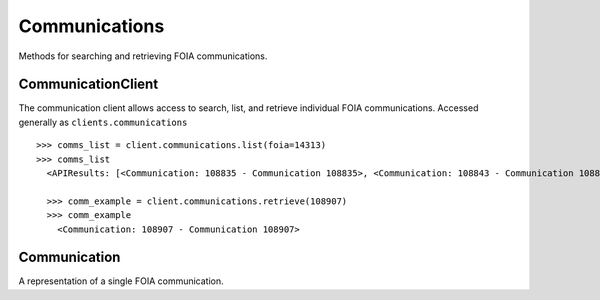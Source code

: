 Communications
===========

Methods for searching and retrieving FOIA communications. 

CommunicationClient
----------------
.. class:: documentcloud.communications.CommunicationClient

  The communication client allows access to search, list, and retrieve individual FOIA communications. Accessed generally as ``clients.communications`` 
  ::
    >>> comms_list = client.communications.list(foia=14313)
    >>> comms_list
      <APIResults: [<Communication: 108835 - Communication 108835>, <Communication: 108843 - Communication 108843>, <Communication: 108907 - Communication 108907>, <Communication: 108966 - Communication 108966>, <Communication: 111795 - Communication 111795>, <Communication: 116217 - Communication 116217>, <Communication: 117300 - Communication 117300>, <Communication: 125824 - Communication 125824>, <Communication: 126598 - Communication 126598>, <Communication: 132173 - Communication 132173>, <Communication: 132516 - Communication 132516>, <Communication: 137925 - Communication 137925>, <Communication: 138088 - Communication 138088>, <Communication: 145537 - Communication 145537>, <Communication: 152476 - Communication 152476>, <Communication: 152664 - Communication 152664>, <Communication: 160437 - Communication 160437>, <Communication: 160672 - Communication 160672>, <Communication: 168785 - Communication 168785>, <Communication: 169623 - Communication 169623>, <Communication: 178866 - Communication 178866>, <Communication: 179077 - Communication 179077>, <Communication: 191560 - Communication 191560>, <Communication: 201224 - Communication 201224>, <Communication: 209319 - Communication 209319>, <Communication: 210054 - Communication 210054>, <Communication: 217196 - Communication 217196>, <Communication: 217378 - Communication 217378>, <Communication: 224981 - Communication 224981>, <Communication: 225368 - Communication 225368>, <Communication: 232374 - Communication 232374>, <Communication: 232639 - Communication 232639>, <Communication: 240709 - Communication 240709>, <Communication: 240818 - Communication 240818>, <Communication: 249100 - Communication 249100>, <Communication: 250002 - Communication 250002>, <Communication: 257558 - Communication 257558>, <Communication: 258751 - Communication 258751>, <Communication: 266697 - Communication 266697>, <Communication: 267332 - Communication 267332>, <Communication: 277200 - Communication 277200>, <Communication: 277719 - Communication 277719>, <Communication: 285848 - Communication 285848>, <Communication: 285988 - Communication 285988>, <Communication: 294296 - Communication 294296>, <Communication: 294402 - Communication 294402>, <Communication: 304474 - Communication 304474>, <Communication: 304853 - Communication 304853>, <Communication: 314973 - Communication 314973>, <Communication: 315197 - Communication 315197>]>

      >>> comm_example = client.communications.retrieve(108907)
      >>> comm_example
        <Communication: 108907 - Communication 108907>

  .. method:: list(self, **params)

    List all FOIA communications with optional filtering. Available filters include:

    - **max_date**: Filter communications before a specific date. Format: YYYY-MM-DD
    - **min_date**: Filter communications after a specific date. Format: YYYY-MM-DD
    - **foia**: Filter by the associated FOIA request's ID.
    - **status**: Filter by the status of the communication (e.g., `submitted`, `ack`, `processed`, etc.).
    - **response**: Filter communications based on whether they are a response (boolean).

    :param params: Query parameters to filter results (e.g., `foia`, `max_date`, `response`).
    :return: An :class:`APIResults` object containing the list of communications.

  .. method:: retrieve(self, communication_id)

    Retrieve a specific FOIA communication by its unique identifier.

    :param communication_id: The unique ID of the communication to retrieve.
    :return: A :class:`Communication` object representing the requested communication.

Communication
----------------
.. class:: documentcloud.communications.Communication

  A representation of a single FOIA communication.
  
  .. method:: str()

    Returns a string representation of the communication in the format: `Communication {id}`.

  .. attribute:: id

    The unique identifier for the communication.

  .. attribute:: foia

    The ID of the associated FOIA request.

  .. attribute:: from_user

    The ID of the user sending this communication.

  .. attribute:: to_user

    The ID of the user receiving this communication.

  .. attribute:: subject

    The subject of the communication, up to 255 characters.

  .. attribute:: datetime

    The date and time when the communication was sent.

  .. attribute:: response

    A boolean indicating if the communication is a response.

  .. attribute:: autogenerated

    A boolean indicating if the communication was autogenerated.

  .. attribute:: communication

    The content or text of the communication.

  .. attribute:: status

    The status of the communication, such as `submitted`, `ack`, `processed`, `done`, etc.

  .. attribute:: files

    A list of integers representing the file IDs associated with this communication.
